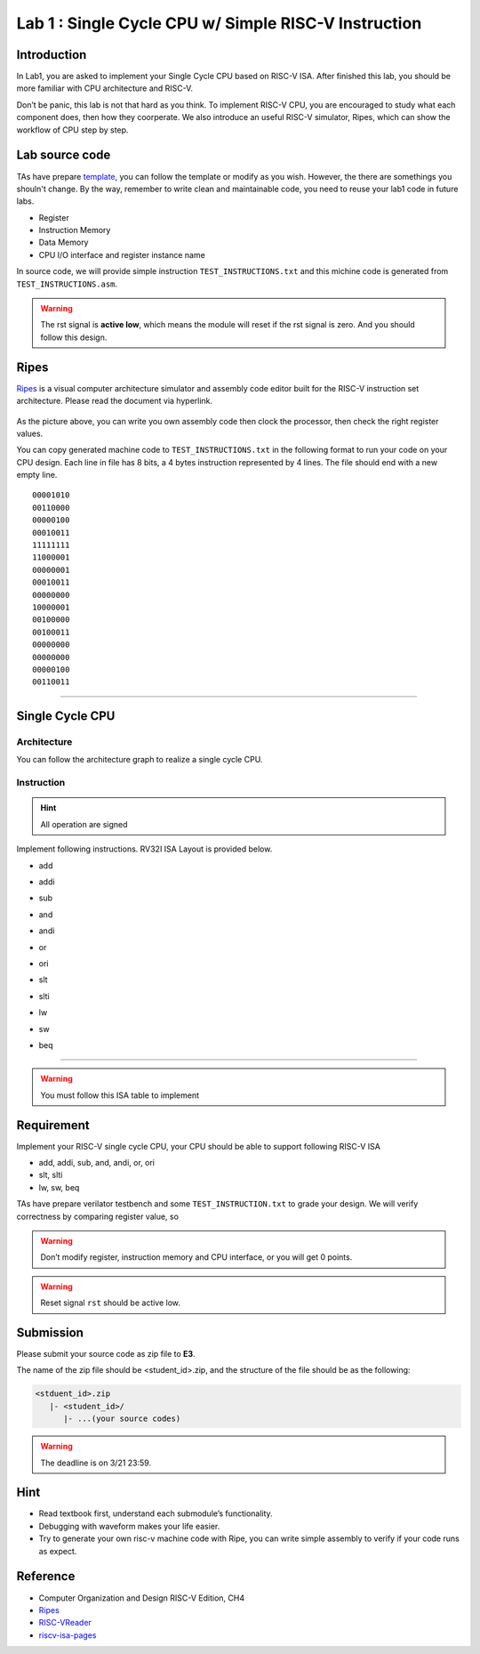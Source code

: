 Lab 1 : Single Cycle CPU w/ Simple RISC-V Instruction
=====================================================

Introduction
------------

In Lab1, you are asked to implement your Single Cycle CPU based on
RISC-V ISA. After finished this lab, you should be more familiar with
CPU architecture and RISC-V.

Don’t be panic, this lab is not that hard as you think. To implement
RISC-V CPU, you are encouraged to study what each component does, then
how they coorperate. We also introduce an useful RISC-V simulator,
Ripes, which can show the workflow of CPU step by step.

Lab source code
---------------

TAs have prepare
`template <https://github.com/nycu-caslab/CO2024_source/tree/main/lab1>`__,
you can follow the template or modify as you wish. However, the there are
somethings you shouln't change. By the way, remember to write clean and
maintainable code, you need to reuse your lab1 code in future labs.

- Register
- Instruction Memory
- Data Memory
- CPU I/O interface and register instance name

In source code, we will provide simple instruction ``TEST_INSTRUCTIONS.txt`` and
this michine code is generated from ``TEST_INSTRUCTIONS.asm``.

.. warning::

   The rst signal is **active low**, which means the module will reset
   if the rst signal is zero. And you should follow this design.

Ripes
-----

`Ripes <https://github.com/mortbopet/Ripes>`__ is a visual computer
architecture simulator and assembly code editor built for the RISC-V
instruction set architecture. Please read the document via hyperlink.

.. figure:: images/ripes.png
   :alt: Ripes


As the picture above, you can write you own assembly code then clock the
processor, then check the right register values.

You can copy generated machine code to ``TEST_INSTRUCTIONS.txt`` in the
following format to run your code on your CPU design. Each line in file
has 8 bits, a 4 bytes instruction represented by 4 lines. The file
should end with a new empty line.


::

   00001010
   00110000
   00000100
   00010011
   11111111
   11000001
   00000001
   00010011
   00000000
   10000001
   00100000
   00100011
   00000000
   00000000
   00000100
   00110011

--------------

Single Cycle CPU
----------------

Architecture
~~~~~~~~~~~~

You can follow the architecture graph to realize a single cycle CPU.

.. image:: images/singleArch.png

Instruction
~~~~~~~~~~~

.. hint::

   All operation are signed

Implement following instructions. RV32I ISA Layout is provided below.

- add

.. image:: images/add.png
    

- addi

.. image:: images/addi.png
    

- sub

.. image:: images/sub.png
    

- and

.. image:: images/and.png
    

- andi

.. image:: images/andi.png
    

- or

.. image:: images/or.png
    

- ori

.. image:: images/ori.png
    

- slt

.. image:: images/slt.png
    

- slti

.. image:: images/slti.png
    

- lw

.. image:: images/lw.png
    

- sw

.. image:: images/sw.png
    

- beq

.. image:: images/beq.png
    


--------------

.. warning::

   You must follow this ISA table to implement

.. image:: images/ISAtable.png

Requirement
-----------

Implement your RISC-V single cycle CPU, your CPU should be able to
support following RISC-V ISA

- add, addi, sub, and, andi, or, ori
- slt, slti
- lw, sw, beq

TAs have prepare verilator testbench and some ``TEST_INSTRUCTION.txt``
to grade your design. We will verify correctness by comparing register
value, so 

.. warning::

   Don’t modify register, instruction memory and CPU interface, or you will get 0 points. 
   
.. warning::

   Reset signal ``rst`` should be active low. 


Submission
----------
Please submit your source code as zip file to **E3**.

The name of the zip file should be <student_id>.zip, and the structure of the file should
be as the following:

.. code::

   <stduent_id>.zip
      |- <student_id>/
         |- ...(your source codes)

.. warning::

   The deadline is on 3/21 23:59.


Hint
----

-  Read textbook first, understand each submodule’s functionality.
-  Debugging with waveform makes your life easier.
-  Try to generate your own risc-v machine code with Ripe, you can write
   simple assembly to verify if your code runs as expect.

Reference
---------

-  Computer Organization and Design RISC-V Edition, CH4
-  `Ripes <https://github.com/mortbopet/Ripes>`__
-  `RISC-VReader <http://riscvbook.com/>`__
-  `riscv-isa-pages <https://msyksphinz-self.github.io/riscv-isadoc/html/rvi.html>`__

